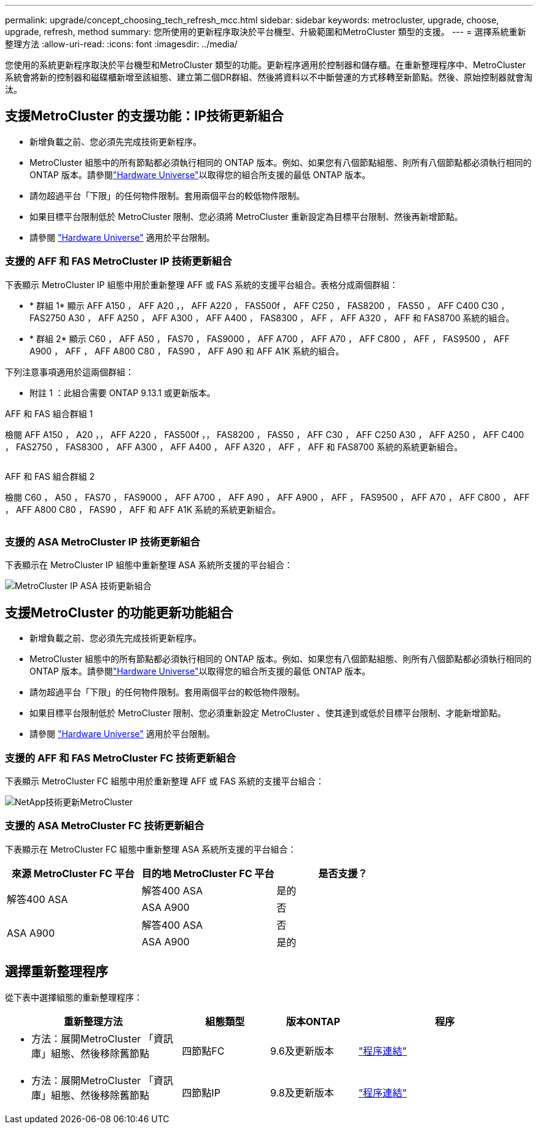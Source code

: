 ---
permalink: upgrade/concept_choosing_tech_refresh_mcc.html 
sidebar: sidebar 
keywords: metrocluster, upgrade, choose, upgrade, refresh, method 
summary: 您所使用的更新程序取決於平台機型、升級範圍和MetroCluster 類型的支援。 
---
= 選擇系統重新整理方法
:allow-uri-read: 
:icons: font
:imagesdir: ../media/


[role="lead"]
您使用的系統更新程序取決於平台機型和MetroCluster 類型的功能。更新程序適用於控制器和儲存櫃。在重新整理程序中、MetroCluster 系統會將新的控制器和磁碟櫃新增至該組態、建立第二個DR群組、然後將資料以不中斷營運的方式移轉至新節點。然後、原始控制器就會淘汰。



== 支援MetroCluster 的支援功能：IP技術更新組合

* 新增負載之前、您必須先完成技術更新程序。
* MetroCluster 組態中的所有節點都必須執行相同的 ONTAP 版本。例如、如果您有八個節點組態、則所有八個節點都必須執行相同的 ONTAP 版本。請參閱link:https://hwu.netapp.com["Hardware Universe"^]以取得您的組合所支援的最低 ONTAP 版本。
* 請勿超過平台「下限」的任何物件限制。套用兩個平台的較低物件限制。
* 如果目標平台限制低於 MetroCluster 限制、您必須將 MetroCluster 重新設定為目標平台限制、然後再新增節點。
* 請參閱 link:https://hwu.netapp.com["Hardware Universe"^] 適用於平台限制。




=== 支援的 AFF 和 FAS MetroCluster IP 技術更新組合

下表顯示 MetroCluster IP 組態中用於重新整理 AFF 或 FAS 系統的支援平台組合。表格分成兩個群組：

* * 群組 1* 顯示 AFF A150 ， AFF A20 ，， AFF A220 ， FAS500f ， AFF C250 ， FAS8200 ， FAS50 ， AFF C400 C30 ， FAS2750 A30 ， AFF A250 ， AFF A300 ， AFF A400 ， FAS8300 ， AFF ， AFF A320 ， AFF 和 FAS8700 系統的組合。
* * 群組 2* 顯示 C60 ， AFF A50 ， FAS70 ， FAS9000 ， AFF A700 ， AFF A70 ， AFF C800 ， AFF ， FAS9500 ， AFF A900 ， AFF ， AFF A800 C80 ， FAS90 ， AFF A90 和 AFF A1K 系統的組合。


下列注意事項適用於這兩個群組：

* 附註 1 ：此組合需要 ONTAP 9.13.1 或更新版本。


[role="tabbed-block"]
====
.AFF 和 FAS 組合群組 1
--
檢閱 AFF A150 ， A20 ，， AFF A220 ， FAS500f ，， FAS8200 ， FAS50 ， AFF C30 ， AFF C250 A30 ， AFF A250 ， AFF C400 ， FAS2750 ， FAS8300 ， AFF A300 ， AFF A400 ， AFF A320 ， AFF ， AFF 和 FAS8700 系統的系統更新組合。

image:../media/tech-refresh-ip-group-1.png[""]

--
.AFF 和 FAS 組合群組 2
--
檢閱 C60 ， A50 ， FAS70 ， FAS9000 ， AFF A700 ， AFF A90 ， AFF A900 ， AFF ， FAS9500 ， AFF A70 ， AFF C800 ， AFF ， AFF A800 C80 ， FAS90 ， AFF 和 AFF A1K 系統的系統更新組合。

image:../media/tech-refresh-ip-group-2.png[""]

--
====


=== 支援的 ASA MetroCluster IP 技術更新組合

下表顯示在 MetroCluster IP 組態中重新整理 ASA 系統所支援的平台組合：

image::../media/mcc-ip-techrefresh-asa-9161.png[MetroCluster IP ASA 技術更新組合]



== 支援MetroCluster 的功能更新功能組合

* 新增負載之前、您必須先完成技術更新程序。
* MetroCluster 組態中的所有節點都必須執行相同的 ONTAP 版本。例如、如果您有八個節點組態、則所有八個節點都必須執行相同的 ONTAP 版本。請參閱link:https://hwu.netapp.com["Hardware Universe"^]以取得您的組合所支援的最低 ONTAP 版本。
* 請勿超過平台「下限」的任何物件限制。套用兩個平台的較低物件限制。
* 如果目標平台限制低於 MetroCluster 限制、您必須重新設定 MetroCluster 、使其達到或低於目標平台限制、才能新增節點。
* 請參閱 link:https://hwu.netapp.com["Hardware Universe"^] 適用於平台限制。




=== 支援的 AFF 和 FAS MetroCluster FC 技術更新組合

下表顯示 MetroCluster FC 組態中用於重新整理 AFF 或 FAS 系統的支援平台組合：

image::../media/metrocluster_fc_tech_refresh.png[NetApp技術更新MetroCluster]



=== 支援的 ASA MetroCluster FC 技術更新組合

下表顯示在 MetroCluster FC 組態中重新整理 ASA 系統所支援的平台組合：

[cols="3*"]
|===
| 來源 MetroCluster FC 平台 | 目的地 MetroCluster FC 平台 | 是否支援？ 


.2+| 解答400 ASA | 解答400 ASA | 是的 


| ASA A900 | 否 


.2+| ASA A900 | 解答400 ASA | 否 


| ASA A900 | 是的 
|===


== 選擇重新整理程序

從下表中選擇組態的重新整理程序：

[cols="2,1,1,2"]
|===
| 重新整理方法 | 組態類型 | 版本ONTAP | 程序 


 a| 
* 方法：展開MetroCluster 「資訊庫」組態、然後移除舊節點

 a| 
四節點FC
 a| 
9.6及更新版本
 a| 
link:task_refresh_4n_mcc_fc.html["程序連結"]



 a| 
* 方法：展開MetroCluster 「資訊庫」組態、然後移除舊節點

 a| 
四節點IP
 a| 
9.8及更新版本
 a| 
link:task_refresh_4n_mcc_ip.html["程序連結"]

|===